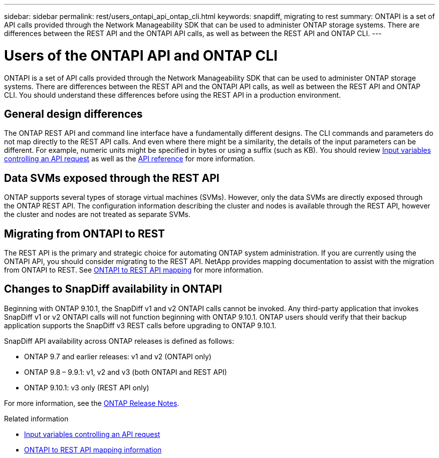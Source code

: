 ---
sidebar: sidebar
permalink: rest/users_ontapi_api_ontap_cli.html
keywords: snapdiff, migrating to rest
summary: ONTAPI is a set of API calls provided through the Network Manageability SDK that can be used to administer ONTAP storage systems. There are differences between the REST API and the ONTAPI API calls, as well as between the REST API and ONTAP CLI.
---

= Users of the ONTAPI API and ONTAP CLI
:hardbreaks:
:nofooter:
:icons: font
:linkattrs:
:imagesdir: ../media/

[.lead]
ONTAPI is a set of API calls provided through the Network Manageability SDK that can be used to administer ONTAP storage systems. There are differences between the REST API and the ONTAPI API calls, as well as between the REST API and ONTAP CLI. You should understand these differences before using the REST API in a production environment.

== General design differences

The ONTAP REST API and command line interface have a fundamentally different designs. The CLI commands and parameters do not map directly to the REST API calls. And even where there might be a similarity, the details of the input parameters can be different. For example, numeric units might be specified in bytes or using a suffix (such as KB). You should review link:input_variables.html[Input variables controlling an API request] as well as the link:../reference/api_reference.html[API reference] for more information.

== Data SVMs exposed through the REST API

ONTAP supports several types of storage virtual machines (SVMs). However, only the data SVMs are directly exposed through the ONTAP REST API. The configuration information describing the cluster and nodes is available through the REST API, however the cluster and nodes are not treated as separate SVMs.

== Migrating from ONTAPI to REST

The REST API is the primary and strategic choice for automating ONTAP system administration. If you are currently using the ONTAPI API, you should consider migrating to the REST API. NetApp provides mapping documentation to assist with the migration from ONTAPI to REST. See link:../migrate/mapping.html[ONTAPI to REST API mapping] for more information.


== Changes to SnapDiff availability in ONTAPI

Beginning with ONTAP 9.10.1, the SnapDiff v1 and v2 ONTAPI calls cannot be invoked. Any third-party application that invokes SnapDiff v1 or v2 ONTAPI calls will not function beginning with ONTAP 9.10.1. ONTAP users should verify that their backup application supports the SnapDiff v3 REST calls before upgrading to ONTAP 9.10.1.

SnapDiff API availability across ONTAP releases is defined as follows:

* ONTAP 9.7 and earlier releases:  v1 and v2 (ONTAPI only)
* ONTAP 9.8 – 9.9.1:  v1, v2 and v3 (both ONTAPI and REST API)
* ONTAP 9.10.1:  v3 only (REST API only)

For more information, see the link:../whats_new.html[ONTAP Release Notes].

.Related information

* link:../rest/input_variables.html[Input variables controlling an API request]
* https://library.netapp.com/ecm/ecm_download_file/ECMLP2879870[ONTAPI to REST API mapping information^]
